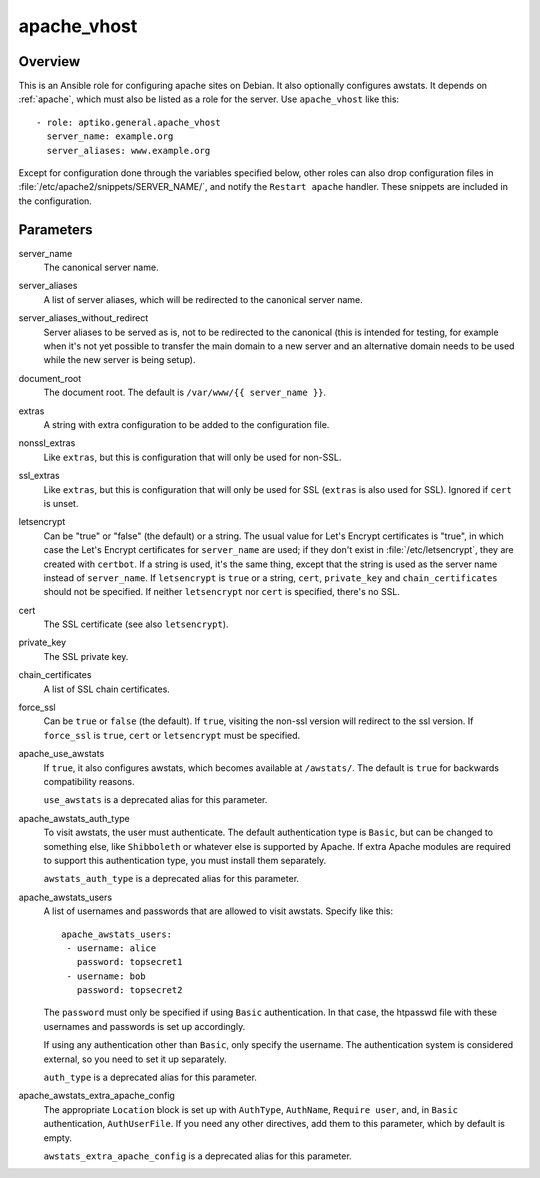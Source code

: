 .. _apache_vhost:

============
apache_vhost
============

Overview
========

This is an Ansible role for configuring apache sites on Debian. It also
optionally configures awstats. It depends on :ref:`apache`, which must
also be listed as a role for the server. Use ``apache_vhost`` like
this::

  - role: aptiko.general.apache_vhost
    server_name: example.org
    server_aliases: www.example.org

Except for configuration done through the variables specified below,
other roles can also drop configuration files in
:file:`/etc/apache2/snippets/SERVER_NAME/`, and notify the ``Restart
apache`` handler. These snippets are included in the configuration.

Parameters
==========

server_name
  The canonical server name.

server_aliases
  A list of server aliases, which will be redirected to the canonical
  server name.

server_aliases_without_redirect
  Server aliases to be served as is, not to be redirected to the
  canonical (this is intended for testing, for example when it's not yet
  possible to transfer the main domain to a new server and an
  alternative domain needs to be used while the new server is being
  setup).

document_root
  The document root. The default is ``/var/www/{{ server_name }}``.

extras
  A string with extra configuration to be added to the configuration
  file.

nonssl_extras
  Like ``extras``, but this is configuration that will only be used for
  non-SSL.

ssl_extras
  Like ``extras``, but this is configuration that will only be used for
  SSL (``extras`` is also used for SSL). Ignored if ``cert`` is unset.

letsencrypt
  Can be "true" or "false" (the default) or a string.  The usual value
  for Let's Encrypt certificates is "true", in which case the Let's
  Encrypt certificates for ``server_name`` are used; if they don't exist
  in :file:`/etc/letsencrypt`, they are created with ``certbot``. If a
  string is used, it's the same thing, except that the string is used as
  the server name instead of ``server_name``.  If ``letsencrypt`` is
  ``true`` or a string, ``cert``, ``private_key`` and
  ``chain_certificates`` should not be specified. If neither
  ``letsencrypt`` nor ``cert`` is specified, there's no SSL.

cert
  The SSL certificate (see also ``letsencrypt``).

private_key
  The SSL private key.

chain_certificates
  A list of SSL chain certificates.

force_ssl
  Can be ``true`` or ``false`` (the default). If ``true``, visiting the
  non-ssl version will redirect to the ssl version. If ``force_ssl`` is
  ``true``, ``cert`` or ``letsencrypt`` must be specified.

apache_use_awstats
  If ``true``, it also configures awstats, which becomes available at
  ``/awstats/``. The default is ``true`` for backwards compatibility
  reasons.

  ``use_awstats`` is a deprecated alias for this parameter.

apache_awstats_auth_type
  To visit awstats, the user must authenticate. The default
  authentication type is ``Basic``, but can be changed to something
  else, like ``Shibboleth`` or whatever else is supported by Apache. If
  extra Apache modules are required to support this authentication type,
  you must install them separately.

  ``awstats_auth_type`` is a deprecated alias for this parameter.

apache_awstats_users
  A list of usernames and passwords that are allowed to visit awstats.
  Specify like this::

    apache_awstats_users:
     - username: alice
       password: topsecret1
     - username: bob
       password: topsecret2

  The ``password`` must only be specified if using ``Basic``
  authentication. In that case, the htpasswd file with these usernames
  and passwords is set up accordingly.

  If using any authentication other than ``Basic``, only specify the
  username. The authentication system is considered external, so you
  need to set it up separately.

  ``auth_type`` is a deprecated alias for this parameter.

apache_awstats_extra_apache_config
  The appropriate ``Location`` block is set up with ``AuthType``,
  ``AuthName``, ``Require user``, and, in ``Basic`` authentication,
  ``AuthUserFile``. If you need any other directives, add them to this
  parameter, which by default is empty.

  ``awstats_extra_apache_config`` is a deprecated alias for this parameter.
